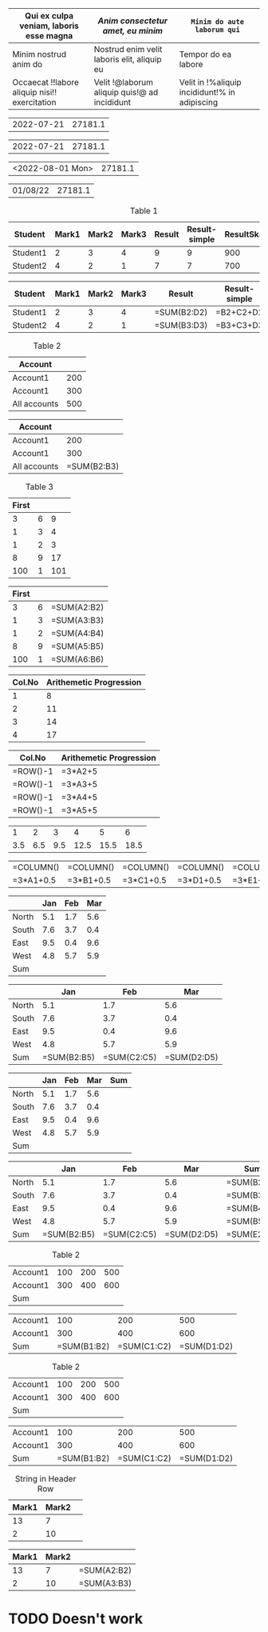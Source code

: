 #+begin_src emacs-lisp :exports resutls :results none
(require 'org-extra-emphasis)
(custom-set-faces
 '(org-extra-emphasis-01 ((t (:foreground "red"))))
 '(org-extra-emphasis-02 ((t (:foreground "green"))))
 '(org-extra-emphasis-03 ((t (:background "light green"))))
 '(org-extra-emphasis-04 ((t (:background "DarkGreen")))))
#+end_src

#+ATTR_ODT: :style "GriddedTable"
#+ATTR_ODT: :widths "1,2,4"
#+NAME: text-table
| *Qui ex culpa veniam, laboris esse magna*     | /Anim consectetur amet, eu minim/            | =Minim do aute laborum qui=                   |
|-----------------------------------------------+----------------------------------------------+-----------------------------------------------|
| Minim nostrud anim do                         | Nostrud enim velit laboris elit, aliquip eu  | Tempor do ea labore                           |
| Occaecat !!labore aliquip nisi!! exercitation | Velit !@laborum aliquip quis!@ ad incididunt | Velit in !%aliquip incididunt!% in adipiscing |

#+NAME: generic
| 2022-07-21 |       27181.1 |

#+BEGIN: ods-table :label "generic"
| 2022-07-21 | 27181.1 |

#+END:

#+NAME: generic1
| <2022-08-01 Mon> | 27181.1 |

#+BEGIN: ods-table :label "generic1"
| 01/08/22 | 27181.1 |

#+END:

#+NAME: table1
#+CAPTION: Table 1
| Student  | Mark1 | Mark2 | Mark3 | Result | Result-simple | ResultSkaled |
|----------+-------+-------+-------+--------+---------------+--------------|
| Student1 |     2 |     3 |     4 |      9 |             9 |          900 |
| Student2 |     4 |     2 |     1 |      7 |             7 |          700 |
#+TBLFM: $5=vsum($2..$4)::$6=$2+$3+$4::$7=vsum($2..$4)*100

#+BEGIN: ods-table :label "table1"
| Student  | Mark1 | Mark2 | Mark3 | Result      | Result-simple | ResultSkaled    |
|----------+-------+-------+-------+-------------+---------------+-----------------|
| Student1 |     2 |     3 |     4 | =SUM(B2:D2) | =B2+C2+D2     | =SUM(B2:D2)*100 |
| Student2 |     4 |     2 |     1 | =SUM(B3:D3) | =B3+C3+D3     | =SUM(B3:D3)*100 |

#+END:

#+NAME: table2
#+CAPTION: Table 2
| Account      |     |
|--------------+-----|
| Account1     | 200 |
| Account1     | 300 |
|--------------+-----|
| All accounts | 500 |
#+TBLFM: @4$2=vsum(@I..@II)

#+BEGIN: ods-table :label "table2"
| Account      |             |
|--------------+-------------|
| Account1     |         200 |
| Account1     |         300 |
|--------------+-------------|
| All accounts | =SUM(B2:B3) |

#+END:

#+NAME: table3
#+CAPTION: Table 3
| First |   |     |
|-------+---+-----|
|     3 | 6 |   9 |
|     1 | 3 |   4 |
|     1 | 2 |   3 |
|     8 | 9 |  17 |
|   100 | 1 | 101 |
#+TBLFM: $3=vsum($1..$2);f-2::@2$3=vsum(@2$1..@2$2)

#+BEGIN: ods-table :label "table3"
| First |   |             |
|-------+---+-------------|
|     3 | 6 | =SUM(A2:B2) |
|     1 | 3 | =SUM(A3:B3) |
|     1 | 2 | =SUM(A4:B4) |
|     8 | 9 | =SUM(A5:B5) |
|   100 | 1 | =SUM(A6:B6) |

#+END:

# #+NAME: table4
# #+CAPTION: Table 4
# |---+---------+--------+--------+--------+-------+------+----------------|
# |   | Student | Prob 1 | Prob 2 | Prob 3 | Total | Note | Copy of Prob 1 |
# |---+---------+--------+--------+--------+-------+------+----------------|
# | ! |         |     P1 |     P2 |     P3 |   Tot |      |                |
# | # | Maximum |     10 |     15 |     25 |    50 | 10.0 |                |
# | ^ |         |     m1 |     m2 |     m3 |    mt |      |                |
# |---+---------+--------+--------+--------+-------+------+----------------|
# | # | Peter   |     10 |      8 |     23 |    41 |  8.2 |                |
# | # | Sam     |      2 |      4 |      3 |     9 |  1.8 |                |
# |---+---------+--------+--------+--------+-------+------+----------------|
# |   | Average |        |        |        |  25.0 |      |                |
# | ^ |         |        |        |        |    at |      |                |
# | $ | max=50  |        |        |        |       |      |                |
# |---+---------+--------+--------+--------+-------+------+----------------|
# #+TBLFM: $6=vsum($P1..$P3)::$7=10*$Tot/$max;%.1f::$8=$3

# #+BEGIN: ods-table :label "table4"
# |---------+--------+--------+--------+-------------+-----------+----------------|
# | Student | Prob 1 | Prob 2 | Prob 3 | Total       | Note      | Copy of Prob 1 |
# |---------+--------+--------+--------+-------------+-----------+----------------|
# |         |        |        |        |             |           |                |
# | Maximum |     10 |     15 |     25 | =SUM(B3:D3) | =10*E3/A9 | =B3            |
# |         |        |        |        |             |           |                |
# |---------+--------+--------+--------+-------------+-----------+----------------|
# | Peter   |     10 |      8 |     23 | =SUM(B5:D5) | =10*E5/A9 | =B5            |
# | Sam     |      2 |      4 |      3 | =SUM(B6:D6) | =10*E6/A9 | =B6            |
# |---------+--------+--------+--------+-------------+-----------+----------------|
# | Average |        |        |        | =SUM(B7:D7) | =10*E7/A9 | =B7            |
# |         |        |        |        |             |           |                |
# | 50      |        |        |        |             |           |                |
# |---------+--------+--------+--------+-------------+-----------+----------------|

# #+END:

#+NAME: rownos
| Col.No | Arithemetic Progression |
|--------+-------------------------|
|      1 |                       8 |
|      2 |                      11 |
|      3 |                      14 |
|      4 |                      17 |
#+TBLFM: $1=@#-1::$2=3*$1+5

#+BEGIN: ods-table :label "rownos"
| Col.No   | Arithemetic Progression |
|----------+-------------------------|
| =ROW()-1 | =3*A2+5                 |
| =ROW()-1 | =3*A3+5                 |
| =ROW()-1 | =3*A4+5                 |
| =ROW()-1 | =3*A5+5                 |

#+END:

#+NAME: colnos
|   1 |   2 |   3 |    4 |    5 |    6 |
| 3.5 | 6.5 | 9.5 | 12.5 | 15.5 | 18.5 |
#+TBLFM: @1=$#::@2=3*@1+0.5

#+BEGIN: ods-table :label "colnos"
| =COLUMN() | =COLUMN() | =COLUMN() | =COLUMN() | =COLUMN() | =COLUMN() |
| =3*A1+0.5 | =3*B1+0.5 | =3*C1+0.5 | =3*D1+0.5 | =3*E1+0.5 | =3*F1+0.5 |

#+END:

#+NAME: lhsranges
#+CAPTION: Quarterly Revenue
#+ATTR_ODT: :style "Academic"
|       | Jan | Feb | Mar |
|-------+-----+-----+-----|
| North | 5.1 | 1.7 | 5.6 |
| South | 7.6 | 3.7 | 0.4 |
| East  | 9.5 | 0.4 | 9.6 |
| West  | 4.8 | 5.7 | 5.9 |
|-------+-----+-----+-----|
| Sum   |     |     |     |
#+TBLFM: @6$2..@6$4=vsum(@I..@II)

#+BEGIN: ods-table :label "lhsranges"
|       |         Jan |         Feb |         Mar |
|-------+-------------+-------------+-------------|
| North |         5.1 |         1.7 |         5.6 |
| South |         7.6 |         3.7 |         0.4 |
| East  |         9.5 |         0.4 |         9.6 |
| West  |         4.8 |         5.7 |         5.9 |
|-------+-------------+-------------+-------------|
| Sum   | =SUM(B2:B5) | =SUM(C2:C5) | =SUM(D2:D5) |

#+END:

#+NAME: revenue
#+CAPTION: Quarterly Revenue
#+ATTR_ODT: :style "Academic"
|       | Jan | Feb | Mar | Sum |
|-------+-----+-----+-----+-----|
| North | 5.1 | 1.7 | 5.6 |     |
| South | 7.6 | 3.7 | 0.4 |     |
| East  | 9.5 | 0.4 | 9.6 |     |
| West  | 4.8 | 5.7 | 5.9 |     |
|-------+-----+-----+-----+-----|
| Sum   |     |     |     |     |
#+TBLFM: $5=vsum($2..$4)::@6$2..@6$4=vsum(@I..@II)::@>$>=vsum(@I..@II)

#+BEGIN: ods-table :label "revenue"
|       |         Jan |         Feb |         Mar | Sum         |
|-------+-------------+-------------+-------------+-------------|
| North |         5.1 |         1.7 |         5.6 | =SUM(B2:D2) |
| South |         7.6 |         3.7 |         0.4 | =SUM(B3:D3) |
| East  |         9.5 |         0.4 |         9.6 | =SUM(B4:D4) |
| West  |         4.8 |         5.7 |         5.9 | =SUM(B5:D5) |
|-------+-------------+-------------+-------------+-------------|
| Sum   | =SUM(B2:B5) | =SUM(C2:C5) | =SUM(D2:D5) | =SUM(E2:E5) |

#+END:

#+NAME: hline1
#+CAPTION: Table 2
|----------+-----+-----+-----|
| Account1 | 100 | 200 | 500 |
| Account1 | 300 | 400 | 600 |
|----------+-----+-----+-----|
| Sum      |     |     |     |
#+TBLFM: @3$2..@3$4=vsum(@I..@II)

#+BEGIN: ods-table :label "hline1"
|----------+-------------+-------------+-------------|
| Account1 |         100 |         200 |         500 |
| Account1 |         300 |         400 |         600 |
|----------+-------------+-------------+-------------|
| Sum      | =SUM(B1:B2) | =SUM(C1:C2) | =SUM(D1:D2) |

#+END:

#+NAME: hline2
#+CAPTION: Table 2
| Account1 | 100 | 200 | 500 |
| Account1 | 300 | 400 | 600 |
|----------+-----+-----+-----|
| Sum      |     |     |     |
#+TBLFM: @3$2..@3$5=vsum(@1..@2)

#+BEGIN: ods-table :label "hline2"
| Account1 |         100 |         200 |         500 |
| Account1 |         300 |         400 |         600 |
|----------+-------------+-------------+-------------|
| Sum      | =SUM(B1:B2) | =SUM(C1:C2) | =SUM(D1:D2) |

#+END:

#+NAME: string-in-header-row
#+CAPTION: String in Header Row
| Mark1 | Mark2 |   |
|-------+-------+---|
|    13 |     7 |   |
|     2 |    10 |   |
#+TBLFM: $3=vsum($1..$2);f2::@1$3=ResFinal

# TODO: ResFinal has to appear on the header column

#+BEGIN: ods-table :label "string-in-header-row"
| Mark1 | Mark2 |             |
|-------+-------+-------------|
|    13 |     7 | =SUM(A2:B2) |
|     2 |    10 | =SUM(A3:B3) |

#+END:

* TODO Doesn't work

# # TODO: Resolve cell-references like `@-II'

# #+NAME: table5
# #+CAPTION: Table 5
# |---+---------+--------+--------+--------+-------+------|
# |   | Student | Prob 1 | Prob 2 | Prob 3 | Total | Note |
# |---+---------+--------+--------+--------+-------+------|
# | ! |         |     P1 |     P2 |     P3 |   Tot |      |
# | # | Maximum |     10 |     15 |     25 |    50 | 10.0 |
# | ^ |         |     m1 |     m2 |     m3 |    mt |      |
# |---+---------+--------+--------+--------+-------+------|
# | # | Peter   |     10 |      8 |     23 |    41 |  8.2 |
# | # | Sam     |      2 |      4 |      3 |     9 |  1.8 |
# |---+---------+--------+--------+--------+-------+------|
# |   | Average |        |        |        |  25.0 |      |
# | ^ |         |        |        |        |    at |      |
# | $ | max=50  |        |        |        |       |      |
# |---+---------+--------+--------+--------+-------+------|
# #+TBLFM: $6=vsum($P1..$P3)::$7=10*$Tot/$max;%.1f::$at=vmean(@-II..@-I);%.1f

# #+BEGIN: ods-table :label "table5"

# #+END:

#+BIND: TABLE_CONVERTER_ENV (("LANG" "de_DE.UTF-8"))

# Local Variables:
# org-ods-debug: nil
# eval: (hi-lock-mode 1)
# eval: (highlight-lines-matching-regexp (rx (and "TODO")) 'hi-salmon))
# eval: (highlight-lines-matching-regexp (rx (and "#+NAME:")) 'hi-yellow))
# eval: (highlight-lines-matching-regexp (rx (and "#+BEGIN: ods-table")) 'highlight))
# End:
